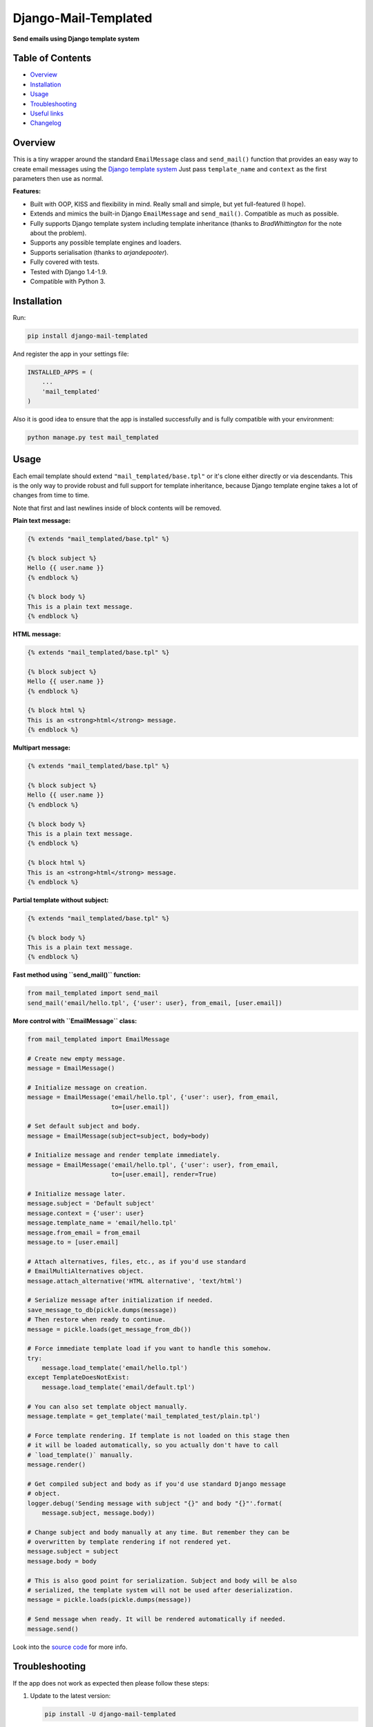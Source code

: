 ==============================
Django-Mail-Templated
==============================

**Send emails using Django template system**

Table of Contents
=================

*   `Overview`_

*   `Installation`_

*   `Usage`_

*   `Troubleshooting`_

*   `Useful links`_

*   `Changelog <https://github.com/artemrizhov/django-mail-templated/blob/master/CHANGELOG.rst>`_

Overview
=================

This is a tiny wrapper around the standard ``EmailMessage`` class and
``send_mail()`` function that provides an easy way to create email messages
using the `Django template system
<https://docs.djangoproject.com/es/1.9/topics/templates/>`_
Just pass ``template_name`` and ``context`` as the first parameters then use as
normal.

**Features:**

* Built with OOP, KISS and flexibility in mind. Really small and simple, but
  yet full-featured (I hope).

* Extends and mimics the built-in Django ``EmailMessage`` and ``send_mail()``.
  Compatible as much as possible.

* Fully supports Django template system including template inheritance
  (thanks to *BradWhittington* for the note about the problem).

* Supports any possible template engines and loaders.

* Supports serialisation (thanks to *arjandepooter*).

* Fully covered with tests.

* Tested with Django 1.4-1.9.

* Compatible with Python 3.


Installation
=================

Run:

.. code-block:: console

    pip install django-mail-templated

And register the app in your settings file:

.. code-block:: python

    INSTALLED_APPS = (
        ...
        'mail_templated'
    )

Also it is good idea to ensure that the app is installed successfully and
is fully compatible with your environment:

.. code-block:: console

    python manage.py test mail_templated

Usage
=================

Each email template should extend ``"mail_templated/base.tpl"`` or it's clone
either directly or via descendants.
This is the only way to provide robust and full support for template
inheritance, because Django template engine takes a lot of changes from time
to time.

Note that first and last newlines inside of block contents will be removed.

**Plain text message:**

.. code-block:: html+django

    {% extends "mail_templated/base.tpl" %}

    {% block subject %}
    Hello {{ user.name }}
    {% endblock %}

    {% block body %}
    This is a plain text message.
    {% endblock %}

**HTML message:**

.. code-block:: html+django

    {% extends "mail_templated/base.tpl" %}

    {% block subject %}
    Hello {{ user.name }}
    {% endblock %}

    {% block html %}
    This is an <strong>html</strong> message.
    {% endblock %}

**Multipart message:**

.. code-block:: html+django

    {% extends "mail_templated/base.tpl" %}

    {% block subject %}
    Hello {{ user.name }}
    {% endblock %}

    {% block body %}
    This is a plain text message.
    {% endblock %}

    {% block html %}
    This is an <strong>html</strong> message.
    {% endblock %}

**Partial template without subject:**

.. code-block:: html+django

    {% extends "mail_templated/base.tpl" %}

    {% block body %}
    This is a plain text message.
    {% endblock %}

**Fast method using ``send_mail()`` function:**

.. code-block:: python

    from mail_templated import send_mail
    send_mail('email/hello.tpl', {'user': user}, from_email, [user.email])

**More control with ``EmailMessage`` class:**

.. code-block:: python

    from mail_templated import EmailMessage

    # Create new empty message.
    message = EmailMessage()

    # Initialize message on creation.
    message = EmailMessage('email/hello.tpl', {'user': user}, from_email,
                           to=[user.email])

    # Set default subject and body.
    message = EmailMessage(subject=subject, body=body)

    # Initialize message and render template immediately.
    message = EmailMessage('email/hello.tpl', {'user': user}, from_email,
                           to=[user.email], render=True)

    # Initialize message later.
    message.subject = 'Default subject'
    message.context = {'user': user}
    message.template_name = 'email/hello.tpl'
    message.from_email = from_email
    message.to = [user.email]

    # Attach alternatives, files, etc., as if you'd use standard
    # EmailMultiAlternatives object.
    message.attach_alternative('HTML alternative', 'text/html')

    # Serialize message after initialization if needed.
    save_message_to_db(pickle.dumps(message))
    # Then restore when ready to continue.
    message = pickle.loads(get_message_from_db())

    # Force immediate template load if you want to handle this somehow.
    try:
        message.load_template('email/hello.tpl')
    except TemplateDoesNotExist:
        message.load_template('email/default.tpl')

    # You can also set template object manually.
    message.template = get_template('mail_templated_test/plain.tpl')

    # Force template rendering. If template is not loaded on this stage then
    # it will be loaded automatically, so you actually don't have to call
    # `load_template()` manually.
    message.render()

    # Get compiled subject and body as if you'd use standard Django message
    # object.
    logger.debug('Sending message with subject "{}" and body "{}"'.format(
        message.subject, message.body))

    # Change subject and body manually at any time. But remember they can be
    # overwritten by template rendering if not rendered yet.
    message.subject = subject
    message.body = body

    # This is also good point for serialization. Subject and body will be also
    # serialized, the template system will not be used after deserialization.
    message = pickle.loads(pickle.dumps(message))

    # Send message when ready. It will be rendered automatically if needed.
    message.send()

Look into the `source code
<https://github.com/artemrizhov/django-mail-templated>`_
for more info.

Troubleshooting
=================

If the app does not work as expected then please follow these steps:

#.  Update to the latest version:

    .. code-block:: console

        pip install -U django-mail-templated

#.  Run tests within your current Django project environment:

    .. code-block:: console

        python manage.py test mail_templated

#.  Run tests in standalone mode:

    .. code-block:: console

        python -m mail_templated.tests.run

#.  `Create a GitHub issue
    <https://github.com/artemrizhov/django-mail-templated/issues/new>`_.

You also are welcome to try to fix the problem by yourself:

#.  Fork and clone the `GitHub repository
    <https://github.com/artemrizhov/django-mail-templated>`_.

#.  Add a test case that demonstrates the problem.

#.  Fix it and create a pull request.


Useful links
=================

* `Django template language
  <https://docs.djangoproject.com/es/1.9/ref/templates/language/>`_

* `Built-in template tags and filters
  <https://docs.djangoproject.com/es/1.9/ref/templates/builtins/>`_

* `The basics of Django template system
  <https://docs.djangoproject.com/es/1.9/topics/templates/>`_
